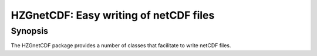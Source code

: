 HZGnetCDF: Easy writing of netCDF files
=======================================

Synopsis
--------

The HZGnetCDF package provides a number of classes that
facilitate to write netCDF files.

